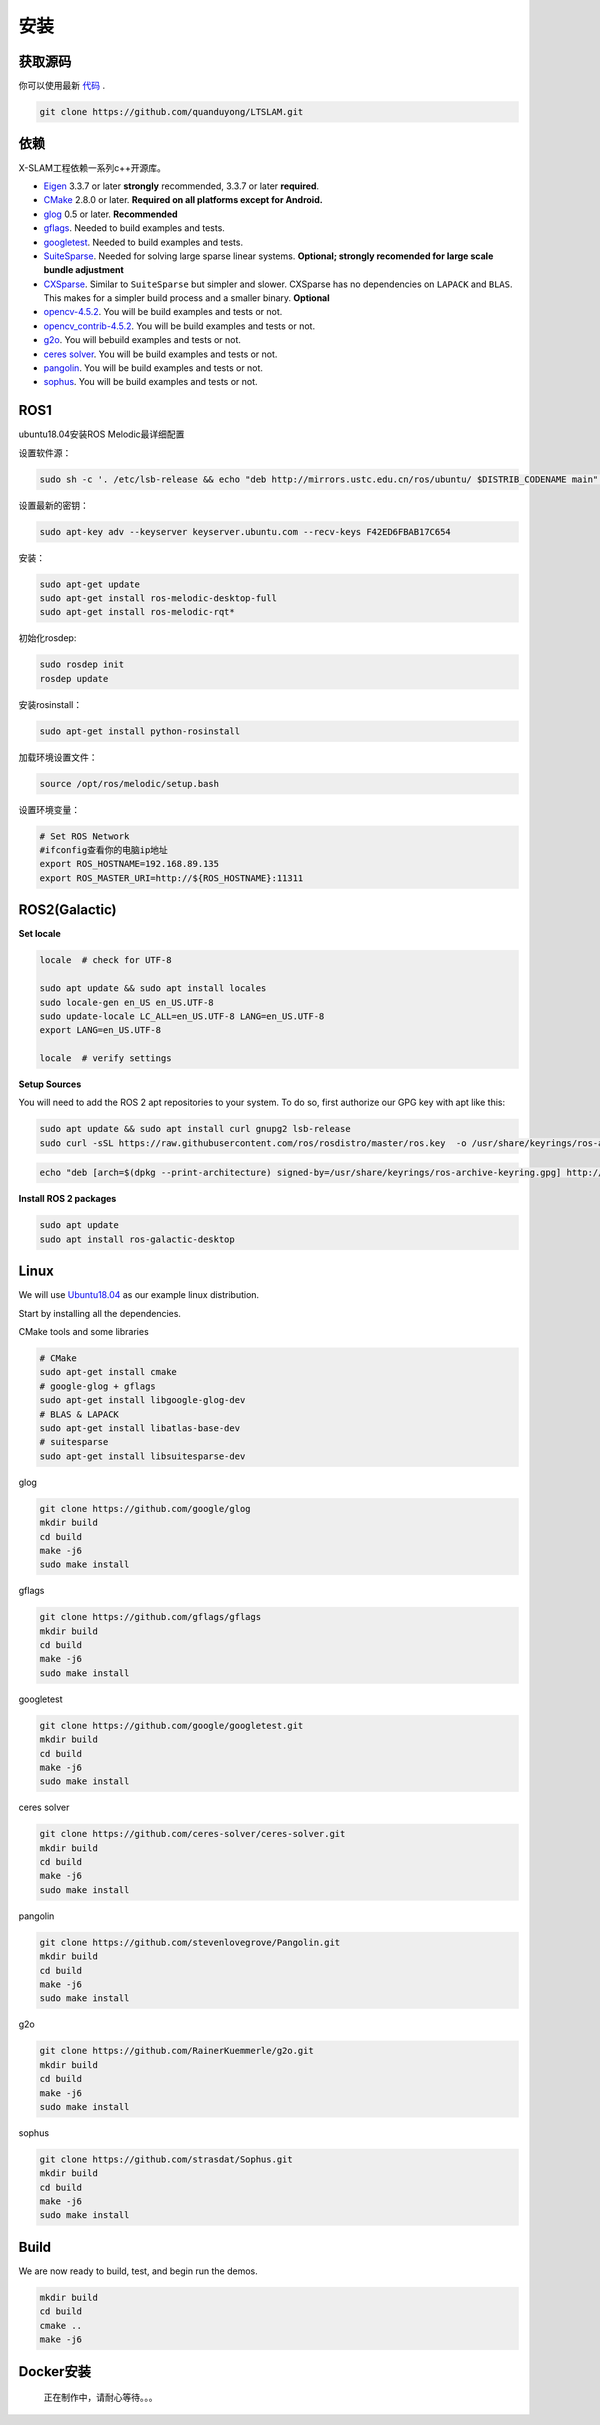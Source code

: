 .. _chapter-installation:

=======
安装
=======

获取源码
========

.. _section-source:

你可以使用最新 `代码
<https://github.com/quanduyong/LTSLAM.git>`_ .

.. code-block:: bash

       git clone https://github.com/quanduyong/LTSLAM.git

.. _section-dependencies:

依赖
====

X-SLAM工程依赖一系列c++开源库。

- `Eigen <http://eigen.tuxfamily.org/index.php?title=Main_Page>`_
  3.3.7 or later **strongly** recommended, 3.3.7 or later **required**.

- `CMake <http://www.cmake.org>`_ 2.8.0 or later.
  **Required on all platforms except for Android.**

- `glog <https://github.com/google/glog>`_ 0.5 or later. **Recommended**

- `gflags <https://github.com/gflags/gflags>`_. Needed to build examples and tests.

- `googletest <https://github.com/google/googletest.git>`_. Needed to build examples and tests.

- `SuiteSparse
  <http://faculty.cse.tamu.edu/davis/suitesparse.html>`_. Needed for
  solving large sparse linear systems. **Optional; strongly recomended
  for large scale bundle adjustment**

- `CXSparse <http://faculty.cse.tamu.edu/davis/suitesparse.html>`_.
  Similar to ``SuiteSparse`` but simpler and slower. CXSparse has
  no dependencies on ``LAPACK`` and ``BLAS``. This makes for a simpler
  build process and a smaller binary. **Optional**

- `opencv-4.5.2 <https://github.com/opencv/opencv.git>`_. You will be build examples and tests or not.

- `opencv_contrib-4.5.2 <https://github.com/opencv/opencv_contrib.git>`_. You will be build examples and tests or not.

- `g2o <https://github.com/RainerKuemmerle/g2o.git>`_. You will bebuild examples and tests or not.
   
- `ceres solver <https://github.com/ceres-solver/ceres-solver.git>`_. You will be build examples and tests or not.

- `pangolin <https://github.com/stevenlovegrove/Pangolin.git>`_. You will be build examples and tests or not.

- `sophus <https://github.com/strasdat/Sophus.git>`_. You will be build examples and tests or not.

ROS1
====

ubuntu18.04安装ROS Melodic最详细配置

设置软件源：

.. code-block:: bash

   sudo sh -c '. /etc/lsb-release && echo "deb http://mirrors.ustc.edu.cn/ros/ubuntu/ $DISTRIB_CODENAME main" > /etc/apt/sources.list.d/ros-latest.list'


设置最新的密钥：

.. code-block:: bash

      sudo apt-key adv --keyserver keyserver.ubuntu.com --recv-keys F42ED6FBAB17C654


安装：

.. code-block:: bash

      sudo apt-get update
      sudo apt-get install ros-melodic-desktop-full
      sudo apt-get install ros-melodic-rqt*


初始化rosdep:

.. code-block:: bash

      sudo rosdep init
      rosdep update


安装rosinstall：

.. code-block:: bash

      sudo apt-get install python-rosinstall
 

加载环境设置文件：

.. code-block:: bash

      source /opt/ros/melodic/setup.bash

设置环境变量：

.. code-block:: bash

      # Set ROS Network
      #ifconfig查看你的电脑ip地址
      export ROS_HOSTNAME=192.168.89.135
      export ROS_MASTER_URI=http://${ROS_HOSTNAME}:11311


.. _section-linux:

ROS2(Galactic)
==============

**Set locale**

.. code-block:: bash

      locale  # check for UTF-8

      sudo apt update && sudo apt install locales
      sudo locale-gen en_US en_US.UTF-8
      sudo update-locale LC_ALL=en_US.UTF-8 LANG=en_US.UTF-8
      export LANG=en_US.UTF-8

      locale  # verify settings


**Setup Sources**

You will need to add the ROS 2 apt repositories to your system. To do so, first authorize our GPG key with apt like this:

.. code-block:: bash

      sudo apt update && sudo apt install curl gnupg2 lsb-release
      sudo curl -sSL https://raw.githubusercontent.com/ros/rosdistro/master/ros.key  -o /usr/share/keyrings/ros-archive-keyring.gpg

.. code-block:: bash

      echo "deb [arch=$(dpkg --print-architecture) signed-by=/usr/share/keyrings/ros-archive-keyring.gpg] http://packages.ros.org/ros2/ubuntu $(source /etc/os-release && echo $UBUNTU_CODENAME) main" | sudo tee /etc/apt/sources.list.d/ros2.list > /dev/null

**Install ROS 2 packages**

.. code-block:: bash

      sudo apt update
      sudo apt install ros-galactic-desktop



Linux
=====

We will use `Ubuntu18.04 <http://www.ubuntu.com>`_ as our example linux
distribution.


Start by installing all the dependencies.

CMake tools and some libraries

.. code-block:: bash

     # CMake
     sudo apt-get install cmake
     # google-glog + gflags
     sudo apt-get install libgoogle-glog-dev
     # BLAS & LAPACK
     sudo apt-get install libatlas-base-dev
     # suitesparse
     sudo apt-get install libsuitesparse-dev
    
glog

.. code-block:: bash

      
      git clone https://github.com/google/glog
      mkdir build
      cd build
      make -j6
      sudo make install

gflags

.. code-block:: bash

      
      git clone https://github.com/gflags/gflags
      mkdir build
      cd build
      make -j6
      sudo make install

googletest

.. code-block:: bash

      
      git clone https://github.com/google/googletest.git
      mkdir build
      cd build
      make -j6
      sudo make install

ceres solver

.. code-block:: bash

      
      git clone https://github.com/ceres-solver/ceres-solver.git
      mkdir build
      cd build
      make -j6
      sudo make install

pangolin

.. code-block:: bash

      
      git clone https://github.com/stevenlovegrove/Pangolin.git
      mkdir build
      cd build
      make -j6
      sudo make install


g2o

.. code-block:: bash

      
      git clone https://github.com/RainerKuemmerle/g2o.git
      mkdir build
      cd build
      make -j6
      sudo make install


sophus

.. code-block:: bash

      
      git clone https://github.com/strasdat/Sophus.git
      mkdir build
      cd build
      make -j6
      sudo make install

Build
=====

We are now ready to build, test, and begin run the demos.

.. code-block:: bash
 
 mkdir build
 cd build
 cmake ..
 make -j6
 

Docker安装
============

  正在制作中，请耐心等待。。。